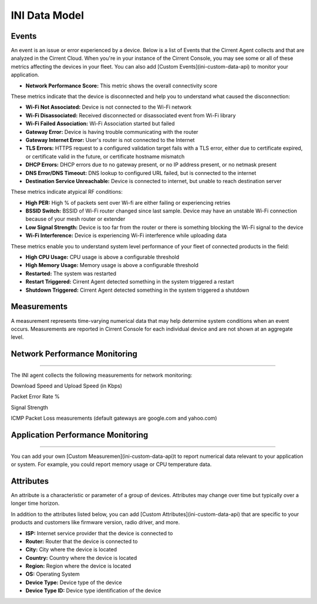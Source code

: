 INI Data Model
---------------

Events
^^^^^^^

An event is an issue or error experienced by a device. Below is a list of Events that the Cirrent Agent collects and that are analyzed in the Cirrent Cloud. When you're in your instance of the Cirrent Console, you may see some or all of these metrics affecting the devices in your fleet. You can also add  [Custom Events](ini-custom-data-api)  to monitor your application.

* **Network Performance Score:** This metric shows the overall connectivity score

These metrics indicate that the device is disconnected and help you to understand what caused the disconnection:

* **Wi-Fi Not Associated:** Device is not connected to the Wi-Fi network

* **Wi-Fi Disassociated:**  Received disconnected or disassociated event from Wi-Fi library

* **Wi-Fi Failed Association:**  Wi-Fi Association started but failed

* **Gateway Error:** Device is having trouble communicating with the router

* **Gateway Internet Error:** User's router is not connected to the Internet

* **TLS Errors:** HTTPS request to a configured validation target fails with a TLS error, either due to certificate expired, or certificate valid in the future, or certificate hostname mismatch

* **DHCP Errors:** DHCP errors due to no gateway present, or no IP address present, or no netmask present

* **DNS Error/DNS Timeout:** DNS lookup to configured URL failed, but is connected to the internet

* **Destination Service Unreachable:** Device is connected to internet, but unable to reach destination server

These metrics indicate atypical RF conditions:

* **High PER:** High % of packets sent over Wi-fi are either failing or experiencing retries

* **BSSID Switch:** BSSID of Wi-Fi router changed since last sample. Device may have an unstable Wi-Fi connection because of your mesh router or extender

* **Low Signal Strength:** Device is too far from the router or there is something blocking the Wi-Fi signal to the device

* **Wi-Fi Interference:** Device is experiencing Wi-Fi interference while uploading data

These metrics enable you to understand system level performance of your fleet of connected products in the field:

* **High CPU Usage:** CPU usage is above a configurable threshold

* **High Memory Usage:** Memory usage is above a configurable threshold

* **Restarted:** The system was restarted

* **Restart Triggered:**  Cirrent Agent detected something in the system triggered a restart

* **Shutdown Triggered:**  Cirrent Agent detected something in the system triggered a shutdown

Measurements
^^^^^^^^^^^^^^

A measurement represents time-varying numerical data that may help determine system conditions when an event occurs. Measurements are reported in Cirrent Console for each individual device and are not shown at an aggregate level.

Network Performance Monitoring
^^^^^^^^^^^^^^^^^^^^^^^^^^^^^^
^^^^^^^^^^^^^^^^^^^^^^^^^^^^^^

The INI agent collects the following measurements for network monitoring:

Download Speed and Upload Speed (in Kbps)

Packet Error Rate %

Signal Strength

ICMP Packet Loss measurements (default gateways are google.com and yahoo.com)

Application Performance Monitoring
^^^^^^^^^^^^^^^^^^^^^^^^^^^^^^^^^^^
^^^^^^^^^^^^^^^^^^^^^^^^^^^^^^^^^^^


You can add your own [Custom Measuremen](ini-custom-data-api)t to report numerical data relevant to your application or system. For example, you could report memory usage or CPU temperature data.

Attributes
^^^^^^^^^^^^

An attribute is a characteristic or parameter of a group of devices. Attributes may change over time but typically over a longer time horizon.

In addition to the attributes listed below, you can add  [Custom Attributes](ini-custom-data-api)  that are specific to your products and customers like firmware version, radio driver, and more.

* **ISP:** Internet service provider that the device is connected to

* **Router:** Router that the device is connected to

* **City:**  City where the device is located

* **Country:** Country where the device is located

* **Region:** Region where the device is located

* **OS:** Operating System

* **Device Type:** Device type of the device

* **Device Type ID:** Device type identification of the device

